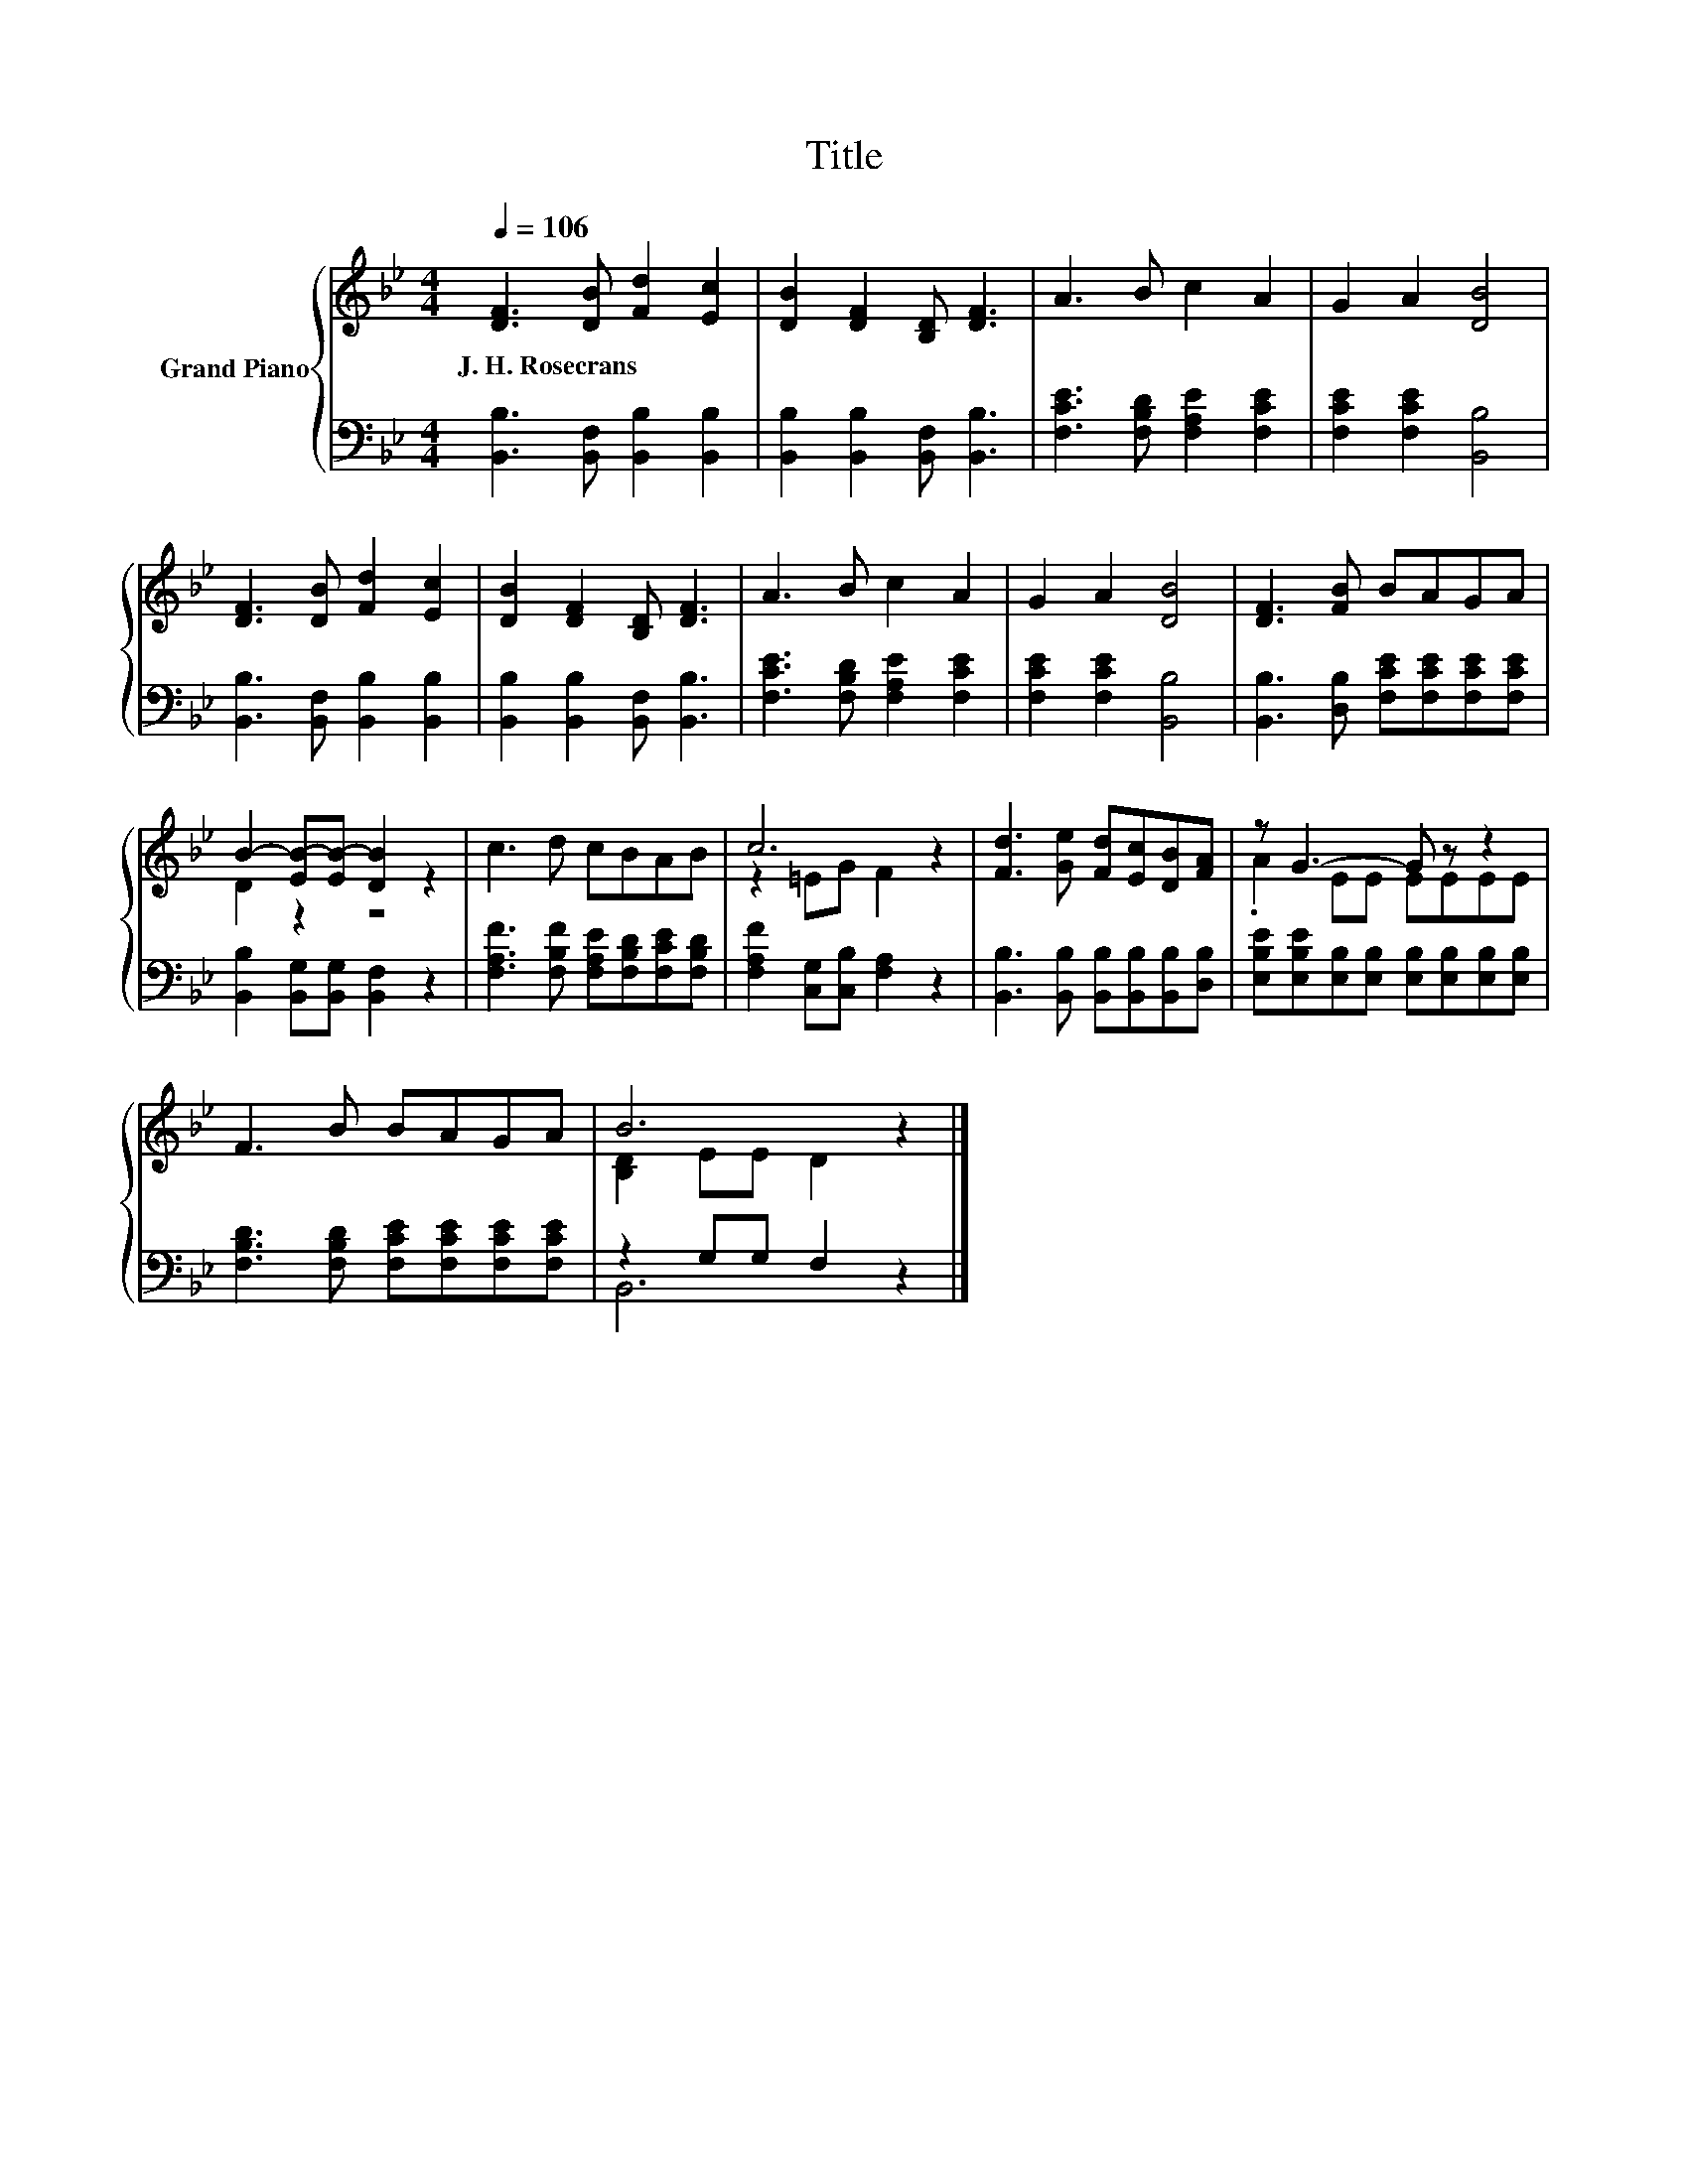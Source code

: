 X:1
T:Title
%%score { ( 1 3 ) | ( 2 4 ) }
L:1/8
Q:1/4=106
M:4/4
K:Bb
V:1 treble nm="Grand Piano"
V:3 treble 
V:2 bass 
V:4 bass 
V:1
 [DF]3 [DB] [Fd]2 [Ec]2 | [DB]2 [DF]2 [B,D] [DF]3 | A3 B c2 A2 | G2 A2 [DB]4 | %4
w: J.~H.~Rosecrans * * *||||
 [DF]3 [DB] [Fd]2 [Ec]2 | [DB]2 [DF]2 [B,D] [DF]3 | A3 B c2 A2 | G2 A2 [DB]4 | [DF]3 [FB] BAGA | %9
w: |||||
 B2- [EB-][EB-] [DB]2 z2 | c3 d cBAB | c6 z2 | [Fd]3 [Ge] [Fd][Ec][DB][FA] | z G3- G z z2 | %14
w: |||||
 F3 B BAGA | B6 z2 |] %16
w: ||
V:2
 [B,,B,]3 [B,,F,] [B,,B,]2 [B,,B,]2 | [B,,B,]2 [B,,B,]2 [B,,F,] [B,,B,]3 | %2
 [F,CE]3 [F,B,D] [F,A,E]2 [F,CE]2 | [F,CE]2 [F,CE]2 [B,,B,]4 | [B,,B,]3 [B,,F,] [B,,B,]2 [B,,B,]2 | %5
 [B,,B,]2 [B,,B,]2 [B,,F,] [B,,B,]3 | [F,CE]3 [F,B,D] [F,A,E]2 [F,CE]2 | [F,CE]2 [F,CE]2 [B,,B,]4 | %8
 [B,,B,]3 [D,B,] [F,CE][F,CE][F,CE][F,CE] | [B,,B,]2 [B,,G,][B,,G,] [B,,F,]2 z2 | %10
 [F,A,F]3 [F,B,F] [F,A,E][F,B,D][F,CE][F,B,D] | [F,A,F]2 [C,G,][C,B,] [F,A,]2 z2 | %12
 [B,,B,]3 [B,,B,] [B,,B,][B,,B,][B,,B,][D,B,] | %13
 [E,B,E][E,B,E][E,B,][E,B,] [E,B,][E,B,][E,B,][E,B,] | [F,B,D]3 [F,B,D] [F,CE][F,CE][F,CE][F,CE] | %15
 z2 G,G, F,2 z2 |] %16
V:3
 x8 | x8 | x8 | x8 | x8 | x8 | x8 | x8 | x8 | D2 z2 z4 | x8 | z2 =EG F2 z2 | x8 | .A2 EE EEEE | %14
 x8 | [B,D]2 EE D2 z2 |] %16
V:4
 x8 | x8 | x8 | x8 | x8 | x8 | x8 | x8 | x8 | x8 | x8 | x8 | x8 | x8 | x8 | B,,6 z2 |] %16


